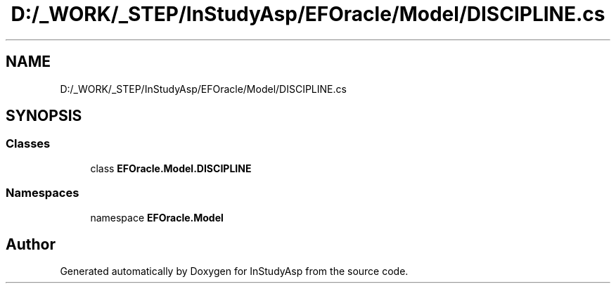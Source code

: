 .TH "D:/_WORK/_STEP/InStudyAsp/EFOracle/Model/DISCIPLINE.cs" 3 "Fri Sep 22 2017" "InStudyAsp" \" -*- nroff -*-
.ad l
.nh
.SH NAME
D:/_WORK/_STEP/InStudyAsp/EFOracle/Model/DISCIPLINE.cs
.SH SYNOPSIS
.br
.PP
.SS "Classes"

.in +1c
.ti -1c
.RI "class \fBEFOracle\&.Model\&.DISCIPLINE\fP"
.br
.in -1c
.SS "Namespaces"

.in +1c
.ti -1c
.RI "namespace \fBEFOracle\&.Model\fP"
.br
.in -1c
.SH "Author"
.PP 
Generated automatically by Doxygen for InStudyAsp from the source code\&.
